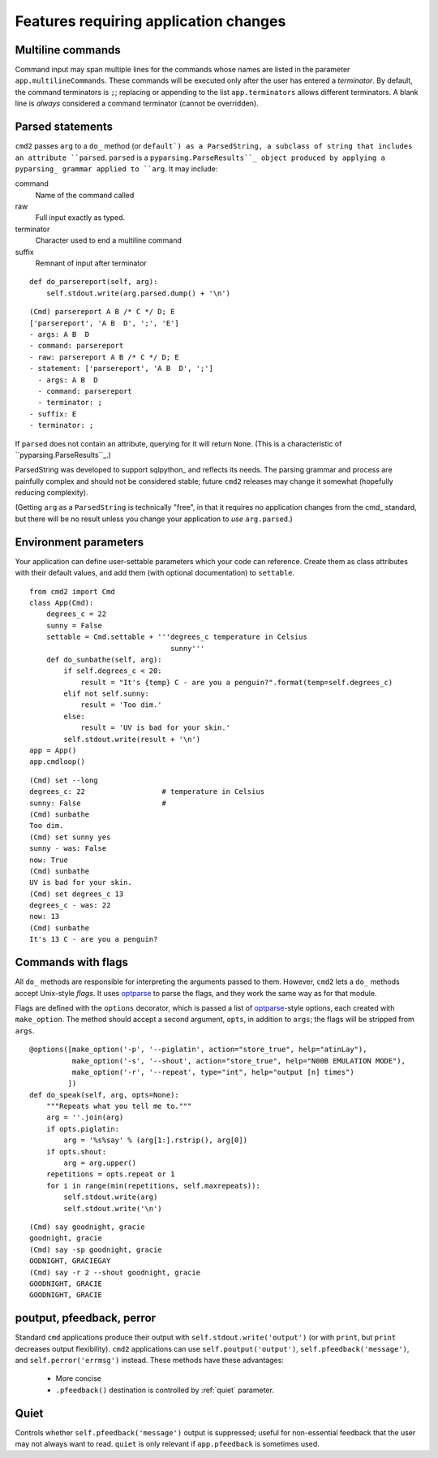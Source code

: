 ======================================
Features requiring application changes
======================================

Multiline commands
==================

Command input may span multiple lines for the
commands whose names are listed in the 
parameter ``app.multilineCommands``.  These
commands will be executed only
after the user has entered a *terminator*.
By default, the command terminators is
``;``; replacing or appending to the list
``app.terminators`` allows different 
terminators.  A blank line
is *always* considered a command terminator
(cannot be overridden).

Parsed statements
=================

``cmd2`` passes ``arg`` to a ``do_`` method (or
``default`) as a ParsedString, a subclass of 
string that includes an attribute ``parsed``.
``parsed`` is a ``pyparsing.ParseResults``_
object produced by applying a pyparsing_ 
grammar applied to ``arg``.  It may include:

command
  Name of the command called

raw
  Full input exactly as typed.  

terminator
  Character used to end a multiline command

suffix
  Remnant of input after terminator

::

    def do_parsereport(self, arg):
        self.stdout.write(arg.parsed.dump() + '\n')

::

	(Cmd) parsereport A B /* C */ D; E
	['parsereport', 'A B  D', ';', 'E']
	- args: A B  D
	- command: parsereport
	- raw: parsereport A B /* C */ D; E
	- statement: ['parsereport', 'A B  D', ';']
	  - args: A B  D
	  - command: parsereport
	  - terminator: ;
	- suffix: E
	- terminator: ;

If ``parsed`` does not contain an attribute,
querying for it will return ``None``.  (This
is a characteristic of ``pyparsing.ParseResults``_.)

ParsedString was developed to support sqlpython_
and reflects its needs.  The parsing grammar and
process are painfully complex and should not be
considered stable; future ``cmd2`` releases may
change it somewhat (hopefully reducing complexity).
   
(Getting ``arg`` as a ``ParsedString`` is 
technically "free", in that it requires no application
changes from the cmd_ standard, but there will 
be no result unless you change your application
to *use* ``arg.parsed``.)

Environment parameters
======================

Your application can define user-settable parameters 
which your code can reference.  Create them as class attributes
with their default values, and add them (with optional
documentation) to ``settable``.

::

    from cmd2 import Cmd
    class App(Cmd):
        degrees_c = 22
        sunny = False
        settable = Cmd.settable + '''degrees_c temperature in Celsius
                                     sunny'''
        def do_sunbathe(self, arg):
            if self.degrees_c < 20:
                result = "It's {temp} C - are you a penguin?".format(temp=self.degrees_c)
            elif not self.sunny:
                result = 'Too dim.'
            else:
                result = 'UV is bad for your skin.'
            self.stdout.write(result + '\n')
    app = App()
    app.cmdloop()
        
::

    (Cmd) set --long
    degrees_c: 22                  # temperature in Celsius
    sunny: False                   # 
    (Cmd) sunbathe
    Too dim.
    (Cmd) set sunny yes
    sunny - was: False
    now: True
    (Cmd) sunbathe
    UV is bad for your skin.
    (Cmd) set degrees_c 13
    degrees_c - was: 22
    now: 13
    (Cmd) sunbathe
    It's 13 C - are you a penguin?


Commands with flags
===================

All ``do_`` methods are responsible for interpreting
the arguments passed to them.  However, ``cmd2`` lets
a ``do_`` methods accept Unix-style *flags*.  It uses optparse_
to parse the flags, and they work the same way as for
that module.

Flags are defined with the ``options`` decorator, 
which is passed a list of optparse_-style options,
each created with ``make_option``.  The method
should accept a second argument, ``opts``, in
addition to ``args``; the flags will be stripped
from ``args``.

::

    @options([make_option('-p', '--piglatin', action="store_true", help="atinLay"),
              make_option('-s', '--shout', action="store_true", help="N00B EMULATION MODE"),
              make_option('-r', '--repeat', type="int", help="output [n] times")
             ])
    def do_speak(self, arg, opts=None):
        """Repeats what you tell me to."""
        arg = ''.join(arg)
        if opts.piglatin:
            arg = '%s%say' % (arg[1:].rstrip(), arg[0])
        if opts.shout:
            arg = arg.upper()
        repetitions = opts.repeat or 1
        for i in range(min(repetitions, self.maxrepeats)):
            self.stdout.write(arg)
            self.stdout.write('\n')

::

	(Cmd) say goodnight, gracie
	goodnight, gracie
	(Cmd) say -sp goodnight, gracie
	OODNIGHT, GRACIEGAY
	(Cmd) say -r 2 --shout goodnight, gracie
	GOODNIGHT, GRACIE
	GOODNIGHT, GRACIE

.. _optparse: 

.. _outputters:

poutput, pfeedback, perror
==========================

Standard ``cmd`` applications produce their output with ``self.stdout.write('output')`` (or with ``print``,
but ``print`` decreases output flexibility).  ``cmd2`` applications can use 
``self.poutput('output')``, ``self.pfeedback('message')``, and ``self.perror('errmsg')``
instead.  These methods have these advantages:

  - More concise
  - ``.pfeedback()`` destination is controlled by :ref:`quiet` parameter.
  
.. _quiet:

Quiet
=====

Controls whether ``self.pfeedback('message')`` output is suppressed;
useful for non-essential feedback that the user may not always want
to read.  ``quiet`` is only relevant if 
``app.pfeedback`` is sometimes used.

